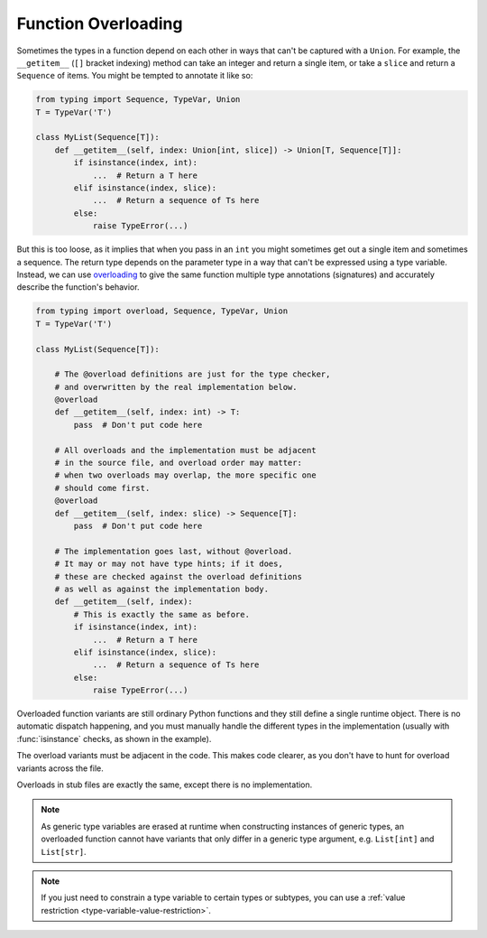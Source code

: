 Function Overloading
====================

Sometimes the types in a function depend on each other in ways that
can't be captured with a ``Union``.  For example, the ``__getitem__``
(``[]`` bracket indexing) method can take an integer and return a
single item, or take a ``slice`` and return a ``Sequence`` of items.
You might be tempted to annotate it like so:

.. code-block:: python

    from typing import Sequence, TypeVar, Union
    T = TypeVar('T')

    class MyList(Sequence[T]):
        def __getitem__(self, index: Union[int, slice]) -> Union[T, Sequence[T]]:
            if isinstance(index, int):
                ...  # Return a T here
            elif isinstance(index, slice):
                ...  # Return a sequence of Ts here
            else:
                raise TypeError(...)
    
But this is too loose, as it implies that when you pass in an ``int``
you might sometimes get out a single item and sometimes a sequence.
The return type depends on the parameter type in a way that can't be
expressed using a type variable.  Instead, we can use `overloading
<https://www.python.org/dev/peps/pep-0484/#function-method-overloading>`_
to give the same function multiple type annotations (signatures) and
accurately describe the function's behavior.

.. code-block:: python

    from typing import overload, Sequence, TypeVar, Union
    T = TypeVar('T')

    class MyList(Sequence[T]):

        # The @overload definitions are just for the type checker,
        # and overwritten by the real implementation below.
        @overload
        def __getitem__(self, index: int) -> T:
            pass  # Don't put code here

        # All overloads and the implementation must be adjacent
        # in the source file, and overload order may matter:
        # when two overloads may overlap, the more specific one
        # should come first.
        @overload
        def __getitem__(self, index: slice) -> Sequence[T]:
            pass  # Don't put code here

        # The implementation goes last, without @overload.
        # It may or may not have type hints; if it does,
        # these are checked against the overload definitions
        # as well as against the implementation body.
        def __getitem__(self, index):
            # This is exactly the same as before.
            if isinstance(index, int):
                ...  # Return a T here
            elif isinstance(index, slice):
                ...  # Return a sequence of Ts here
            else:
                raise TypeError(...)

Overloaded function variants are still ordinary Python functions and
they still define a single runtime object. There is no automatic
dispatch happening, and you must manually handle the different types
in the implementation (usually with :func:`isinstance` checks, as
shown in the example).

The overload variants must be adjacent in the code. This makes code
clearer, as you don't have to hunt for overload variants across the
file.

Overloads in stub files are exactly the same, except there is no
implementation.

.. note::

   As generic type variables are erased at runtime when constructing
   instances of generic types, an overloaded function cannot have
   variants that only differ in a generic type argument,
   e.g. ``List[int]`` and ``List[str]``.

.. note::

   If you just need to constrain a type variable to certain types or
   subtypes, you can use a :ref:`value restriction
   <type-variable-value-restriction>`.
